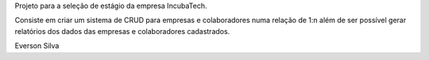 Projeto para a seleção de estágio da empresa IncubaTech.

Consiste em criar um sistema de CRUD para empresas e colaboradores numa relação de 1:n além de ser possível gerar relatórios dos dados das empresas e colaboradores cadastrados.

Everson Silva
